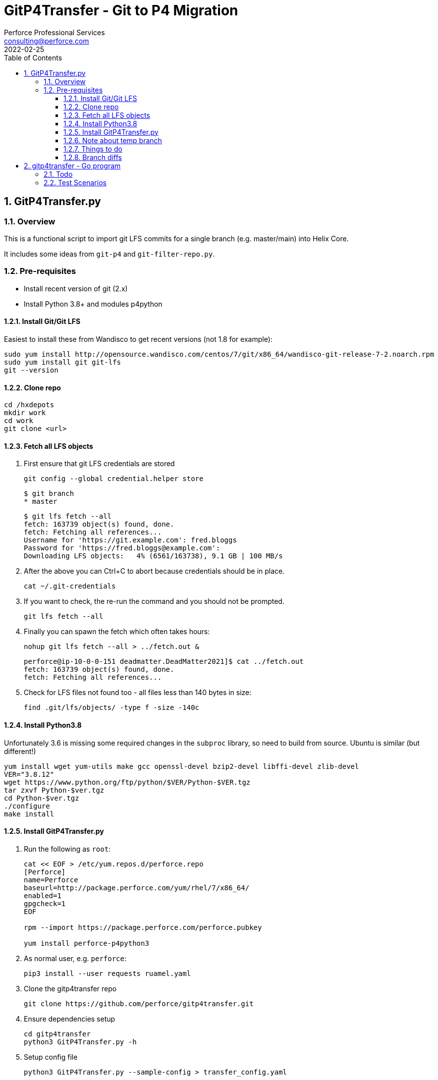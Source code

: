 = GitP4Transfer - Git to P4 Migration
Perforce Professional Services <consulting@perforce.com>
:revdate: 2022-02-25
:doctype: book
:icons: font
:toc:
:toclevels: 4
:sectnumlevels: 4
:xrefstyle: full

:sectnums:
== GitP4Transfer.py

=== Overview

This is a functional script to import git LFS commits for a single branch (e.g. master/main) into Helix Core.

It includes some ideas from `git-p4` and `git-filter-repo.py`.

=== Pre-requisites

* Install recent version of git (2.x)
* Install Python 3.8+ and modules p4python

==== Install Git/Git LFS

Easiest to install these from Wandisco to get recent versions (not 1.8 for example):

    sudo yum install http://opensource.wandisco.com/centos/7/git/x86_64/wandisco-git-release-7-2.noarch.rpm
    sudo yum install git git-lfs
    git --version

==== Clone repo

    cd /hxdepots
    mkdir work
    cd work
    git clone <url>

==== Fetch all LFS objects

. First ensure that git LFS credentials are stored

    git config --global credential.helper store

    $ git branch
    * master

    $ git lfs fetch --all
    fetch: 163739 object(s) found, done.
    fetch: Fetching all references...
    Username for 'https://git.example.com': fred.bloggs
    Password for 'https://fred.bloggs@example.com':
    Downloading LFS objects:   4% (6561/163738), 9.1 GB | 100 MB/s

. After the above you can Ctrl+C to abort because credentials should be in place.

    cat ~/.git-credentials

. If you want to check, the re-run the command and you should not be prompted.

    git lfs fetch --all

. Finally you can spawn the fetch which often takes hours:

    nohup git lfs fetch --all > ../fetch.out &

    perforce@ip-10-0-0-151 deadmatter.DeadMatter2021]$ cat ../fetch.out
    fetch: 163739 object(s) found, done.
    fetch: Fetching all references...

. Check for LFS files not found too - all files less than 140 bytes in size:

    find .git/lfs/objects/ -type f -size -140c

==== Install Python3.8

Unfortunately 3.6 is missing some required changes in the `subproc` library, so need to build from source. Ubuntu is similar (but different!)

    yum install wget yum-utils make gcc openssl-devel bzip2-devel libffi-devel zlib-devel
    VER="3.8.12"
    wget https://www.python.org/ftp/python/$VER/Python-$VER.tgz 
    tar zxvf Python-$ver.tgz
    cd Python-$ver.tgz
    ./configure
    make install

==== Install GitP4Transfer.py

. Run the following as `root`:

+
----
cat << EOF > /etc/yum.repos.d/perforce.repo
[Perforce]
name=Perforce
baseurl=http://package.perforce.com/yum/rhel/7/x86_64/
enabled=1
gpgcheck=1
EOF

rpm --import https://package.perforce.com/perforce.pubkey

yum install perforce-p4python3
----

. As normal user, e.g. `perforce`:

    pip3 install --user requests ruamel.yaml

. Clone the gitp4transfer repo

    git clone https://github.com/perforce/gitp4transfer.git

. Ensure dependencies setup

    cd gitp4transfer
    python3 GitP4Transfer.py -h

. Setup config file

    python3 GitP4Transfer.py --sample-config > transfer_config.yaml

. Create appropriate target depot, e.g. `//git_import/repoA/master` and ensure setup in config file.

. Do a test of config:

    python3 GitP4Transfer.py -c transfer_config.yaml -n

+
Validate log files for success.

. Consider setting up `p4 typemap` as appropriate

. Do a first test of one commit (note this is often quite a big commit!)

    python3 GitP4Transfer.py -c transfer_config.yaml -m1

. Kick off transfer and monitor log/output file

    nohup python3 GitP4Transfer.py -c transfer_config.yaml > out &

==== Note about temp branch

The script works by replaying each commit. To do this it executes:

    for each commitid in reverse order:
        git switch -C p4_exportBranch <commitid>
        parse the output of git diff-tree against previous commit
        run various p4 commands

As a result, expect the new branch `p4_exportBranch` to be created and continually updated. This is effectively a dummy branch.

When the script has finished you may need to: `git checkout master` or similar to reset to your current branch.

IMPORTANT: if the script fails, then the active branch is going to be the temp one - don't assume it is HEAD/master!

==== Things to do

* Adjust unknown_git user
* Date times for changes update
* Interleave in date/time order
* More informative commit messages

==== Branch diffs

Generated by:

    git log --first-parent --oneline master > ../b_master.txt

== gitp4transfer - Go program

This uses git's fast-import file format.

Probably won't work for LFS files, although maybe via `git lfs migrate`??

IMPORTANT: Not yet functional - very much a work in progress!!!

=== Todo

* Report on everything
* Write checkpoint (2004.1 format)
  * What will happen with .gz for all files including text? Maybe just use filetypes and fix after upgrades?
* Option to extract all
* Need to rename branches, or remap them
* When extracting file contents, consider multiple refs to same file
** Duplicate - or auto-write branch values?

* Create channels:
** Commits
** Files


Concerns:

* Converts to string - should we leave as bytes?
* Gzip in threads?
* UTF encoding issues?

=== Test Scenarios

* Given a root dir, write files
** Make root dir configurable
** For objects, write files as soon as you get a filename? Or at least consider that.
** Gzip or not
** Detect base file formats using magic signatures
** Issue around main/branch files
*** If From: is blank then assume on main/master?
* Specify main/master and follow back commits on that branch

Options:

* Parse files and contents and write out
** Requires changelist numbers - just use Marks from file.
* Option to filter only a subset of files (on any branch)
* Option to filter a single branch
* Mappings - to rename branches